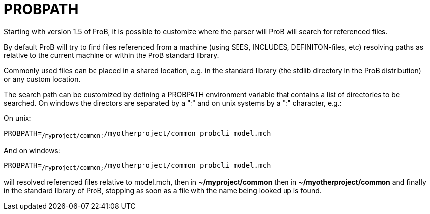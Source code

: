 :wikifix: 2
ifndef::imagesdir[:imagesdir: ../../asciidoc/images/]
[[probpath]]
= PROBPATH

Starting with version 1.5 of ProB, it is possible to customize where the
parser will ProB will search for referenced files.

By default ProB will try to find files referenced from a machine (using
SEES, INCLUDES, DEFINITON-files, etc) resolving paths as relative to the
current machine or within the ProB standard library.

Commonly used files can be placed in a shared location, e.g. in the
standard library (the stdlib directory in the ProB distribution) or any
custom location.

The search path can be customized by defining a PROBPATH environment
variable that contains a list of directories to be searched. On windows
the directors are separated by a ";" and on unix systems by a ":"
character, e.g.:

On unix:

`PROBPATH=~/myproject/common:~/myotherproject/common probcli model.mch`

And on windows:

`PROBPATH=~/myproject/common;~/myotherproject/common probcli model.mch`

will resolved referenced files relative to model.mch, then in
*~/myproject/common* then in *~/myotherproject/common* and finally in
the standard library of ProB, stopping as soon as a file with the name
being looked up is found.